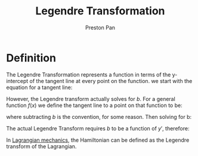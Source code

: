 :PROPERTIES:
:ID:       23df3ba6-ffb2-4805-b678-c5f167b681de
:END:
#+title: Legendre Transformation
#+author: Preston Pan
#+html_head: <link rel="stylesheet" type="text/css" href="../style.css" />
#+html_head: <script src="https://polyfill.io/v3/polyfill.min.js?features=es6"></script>
#+html_head: <script id="MathJax-script" async src="https://cdn.jsdelivr.net/npm/mathjax@3/es5/tex-mml-chtml.js"></script>
#+options: broken-links:t

* Definition
The Legendre Transformation represents a function in terms of the y-intercept of the tangent line at every point on the function.
we start with the equation for a tangent line:
\begin{align*}
y = mx + b
\end{align*}
However, the Legendre transform actually solves for $b$. For a general function $f(x)$ we define
the tangent line to a point on that function to be:
\begin{align*}
y = y'(x)x - b
\end{align*}
where subtracting $b$ is the convention, for some reason. Then solving for b:
\begin{align*}
b = y'(x)x - y
\end{align*}
The actual Legendre Transform requires $b$ to be a function of $y'$, therefore:
\begin{align*}
x(f') = (f'(x))^{-1} \\
L\{f(x)\} = b(f') = f'x(f') - f((x(f'))
\end{align*}
In [[id:83da205c-7966-417e-9b77-a0a354099f30][Lagrangian mechanics]], the Hamiltonian can be defined as the Legendre transform of the Lagrangian.
